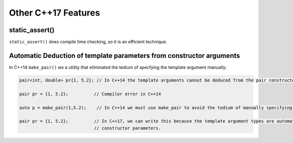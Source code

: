 Other C++17 Features
====================

static_assert()
---------------

``static_assert()`` does compile time checking, so it is an efficient technique. 

Automatic Deduction of template parameters from constructor arguments
---------------------------------------------------------------------

In C++14 ``make_pair()`` ws a utility that eliminated the tedium of specfying the template argument manually:

.. code-block:: cpp


   pair<int, double> pr{1, 5.2}; // In C++14 the template arguments cannot be deduced from the pair constructor.
   
   pair pr = {1, 5.2};          // Compiler error in C++14

   auto p = make_pair(1,5.2);    // In C++14 we must use make_pair to avoid the tedium of manually specifying the template types.

   pair pr = {1, 5.2};          // In C++17, we can write this because the template argument types are automatically deduced from the
                                // constructor parameters.

